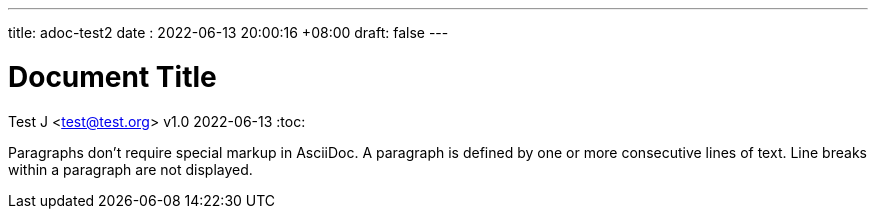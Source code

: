 ---
title: adoc-test2
date : 2022-06-13 20:00:16 +08:00
draft: false
---

= Document Title
Test J <test@test.org>
v1.0 2022-06-13
:toc:

Paragraphs don't require special markup in AsciiDoc.
A paragraph is defined by one or more consecutive lines of text.
Line breaks within a paragraph are not displayed.
